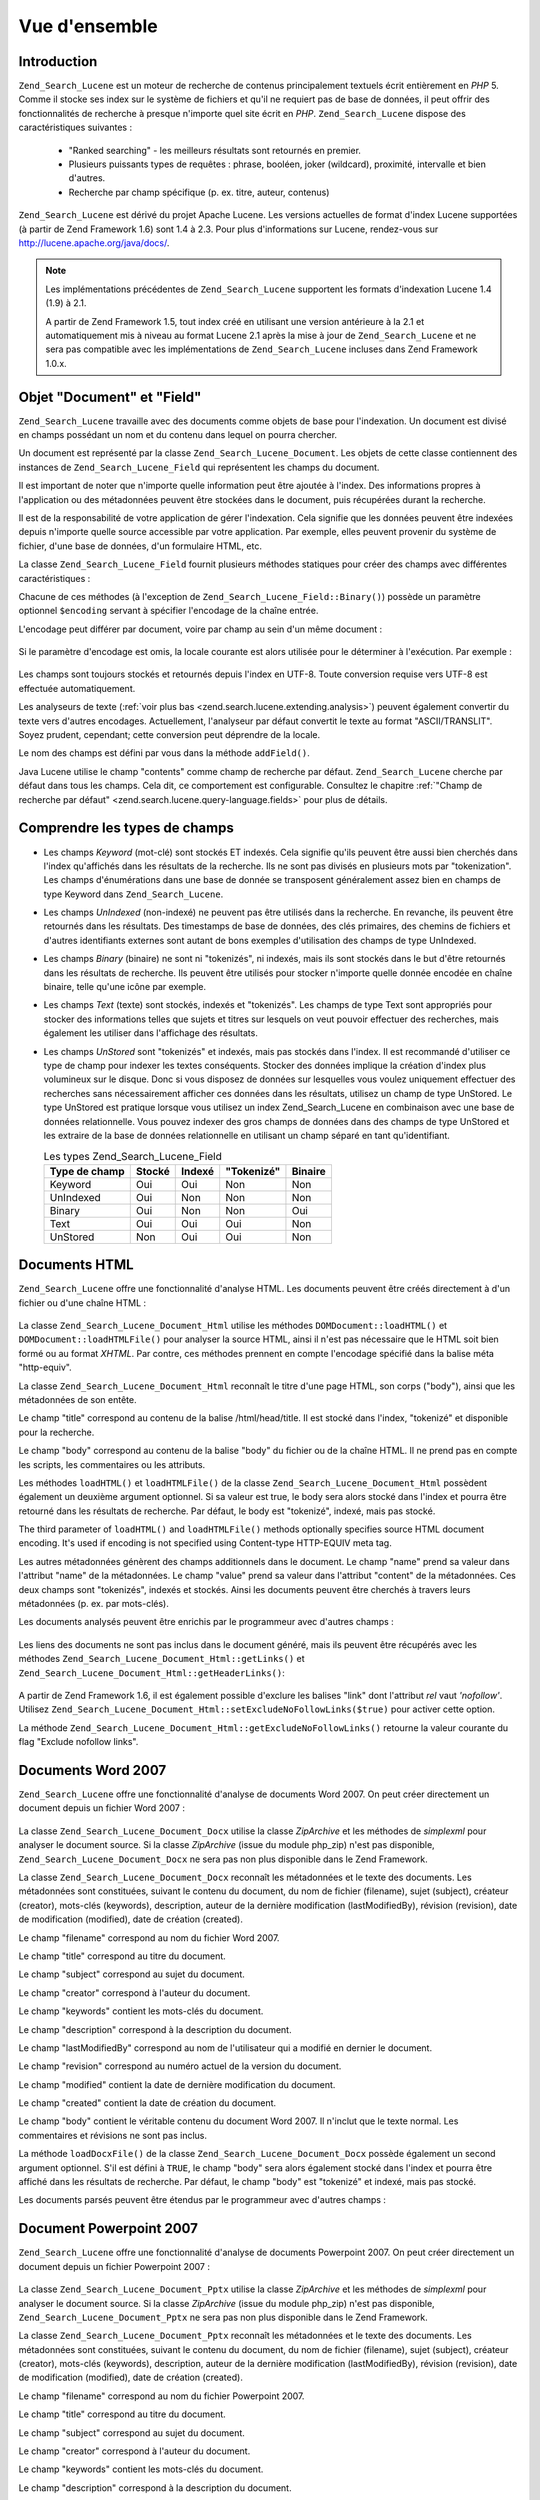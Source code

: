 .. _zend.search.lucene.overview:

Vue d'ensemble
==============

.. _zend.search.lucene.introduction:

Introduction
------------

``Zend_Search_Lucene`` est un moteur de recherche de contenus principalement textuels écrit entièrement en *PHP*
5. Comme il stocke ses index sur le système de fichiers et qu'il ne requiert pas de base de données, il peut
offrir des fonctionnalités de recherche à presque n'importe quel site écrit en *PHP*. ``Zend_Search_Lucene``
dispose des caractéristiques suivantes :

   - "Ranked searching" - les meilleurs résultats sont retournés en premier.

   - Plusieurs puissants types de requêtes : phrase, booléen, joker (wildcard), proximité, intervalle et bien
     d'autres.

   - Recherche par champ spécifique (p. ex. titre, auteur, contenus)

``Zend_Search_Lucene`` est dérivé du projet Apache Lucene. Les versions actuelles de format d'index Lucene
supportées (à partir de Zend Framework 1.6) sont 1.4 à 2.3. Pour plus d'informations sur Lucene, rendez-vous sur
`http://lucene.apache.org/java/docs/`_.

.. note::

   Les implémentations précédentes de ``Zend_Search_Lucene`` supportent les formats d'indexation Lucene 1.4
   (1.9) à 2.1.

   A partir de Zend Framework 1.5, tout index créé en utilisant une version antérieure à la 2.1 et
   automatiquement mis à niveau au format Lucene 2.1 après la mise à jour de ``Zend_Search_Lucene`` et ne sera
   pas compatible avec les implémentations de ``Zend_Search_Lucene`` incluses dans Zend Framework 1.0.x.

.. _zend.search.lucene.index-creation.documents-and-fields:

Objet "Document" et "Field"
---------------------------

``Zend_Search_Lucene`` travaille avec des documents comme objets de base pour l'indexation. Un document est divisé
en champs possédant un nom et du contenu dans lequel on pourra chercher.

Un document est représenté par la classe ``Zend_Search_Lucene_Document``. Les objets de cette classe contiennent
des instances de ``Zend_Search_Lucene_Field`` qui représentent les champs du document.

Il est important de noter que n'importe quelle information peut être ajoutée à l'index. Des informations propres
à l'application ou des métadonnées peuvent être stockées dans le document, puis récupérées durant la
recherche.

Il est de la responsabilité de votre application de gérer l'indexation. Cela signifie que les données peuvent
être indexées depuis n'importe quelle source accessible par votre application. Par exemple, elles peuvent
provenir du système de fichier, d'une base de données, d'un formulaire HTML, etc.

La classe ``Zend_Search_Lucene_Field`` fournit plusieurs méthodes statiques pour créer des champs avec
différentes caractéristiques :

.. code-block:: php
   :linenos:

   $doc = new Zend_Search_Lucene_Document();

   // Le champ n'est pas "tokenizé", mais il est indexé et stocké dans l'index.
   // Les champs stockés peuvent être récupéré depuis l'index.
   $doc->addField(Zend_Search_Lucene_Field::Keyword('doctype',
                                                    'autogenerated'));

   // Le champ n'est ni "tokenizé", ni indexé, mais il est stocké dans l'index.
   $doc->addField(Zend_Search_Lucene_Field::UnIndexed('created',
                                                      time()));

   // Un champ chaîne binaire qui n'est ni "tokenizé", ni indexé, mais
   // stocké dans l'index.
   $doc->addField(Zend_Search_Lucene_Field::Binary('icon',
                                                   $iconData));

   // Un champ "tokenizé", indexé et stocké dans l'index.
   $doc->addField(Zend_Search_Lucene_Field::Text('annotation',
                                                 'Document annotation text'));

   // Un champ "tokenizé" et indexé, mais pas stocké dans l'index.
   $doc->addField(Zend_Search_Lucene_Field::UnStored('contents',
                                                     'My document content'));

Chacune de ces méthodes (à l'exception de ``Zend_Search_Lucene_Field::Binary()``) possède un paramètre
optionnel ``$encoding`` servant à spécifier l'encodage de la chaîne entrée.

L'encodage peut différer par document, voire par champ au sein d'un même document :

   .. code-block:: php
      :linenos:

      $doc = new Zend_Search_Lucene_Document();
      $doc->addField(Zend_Search_Lucene_Field::Text('title',
                                                    $title,
                                                    'iso-8859-1'));
      $doc->addField(Zend_Search_Lucene_Field::UnStored('contents',
                                                        $contents,
                                                        'utf-8'));



Si le paramètre d'encodage est omis, la locale courante est alors utilisée pour le déterminer à l'exécution.
Par exemple :

   .. code-block:: php
      :linenos:

      setlocale(LC_ALL, 'de_DE.iso-8859-1');
      ...
      $doc->addField(Zend_Search_Lucene_Field::UnStored('contents', $contents));



Les champs sont toujours stockés et retournés depuis l'index en UTF-8. Toute conversion requise vers UTF-8 est
effectuée automatiquement.

Les analyseurs de texte (:ref:`voir plus bas <zend.search.lucene.extending.analysis>`) peuvent également convertir
du texte vers d'autres encodages. Actuellement, l'analyseur par défaut convertit le texte au format
"ASCII/TRANSLIT". Soyez prudent, cependant; cette conversion peut déprendre de la locale.

Le nom des champs est défini par vous dans la méthode ``addField()``.

Java Lucene utilise le champ "contents" comme champ de recherche par défaut. ``Zend_Search_Lucene`` cherche par
défaut dans tous les champs. Cela dit, ce comportement est configurable. Consultez le chapitre :ref:`"Champ de
recherche par défaut" <zend.search.lucene.query-language.fields>` pour plus de détails.

.. _zend.search.lucene.index-creation.understanding-field-types:

Comprendre les types de champs
------------------------------

- Les champs *Keyword* (mot-clé) sont stockés ET indexés. Cela signifie qu'ils peuvent être aussi bien
  cherchés dans l'index qu'affichés dans les résultats de la recherche. Ils ne sont pas divisés en plusieurs
  mots par "tokenization". Les champs d'énumérations dans une base de donnée se transposent généralement assez
  bien en champs de type Keyword dans ``Zend_Search_Lucene``.

- Les champs *UnIndexed* (non-indexé) ne peuvent pas être utilisés dans la recherche. En revanche, ils peuvent
  être retournés dans les résultats. Des timestamps de base de données, des clés primaires, des chemins de
  fichiers et d'autres identifiants externes sont autant de bons exemples d'utilisation des champs de type
  UnIndexed.

- Les champs *Binary* (binaire) ne sont ni "tokenizés", ni indexés, mais ils sont stockés dans le but d'être
  retournés dans les résultats de recherche. Ils peuvent être utilisés pour stocker n'importe quelle donnée
  encodée en chaîne binaire, telle qu'une icône par exemple.

- Les champs *Text* (texte) sont stockés, indexés et "tokenizés". Les champs de type Text sont appropriés pour
  stocker des informations telles que sujets et titres sur lesquels on veut pouvoir effectuer des recherches, mais
  également les utiliser dans l'affichage des résultats.

- Les champs *UnStored* sont "tokenizés" et indexés, mais pas stockés dans l'index. Il est recommandé
  d'utiliser ce type de champ pour indexer les textes conséquents. Stocker des données implique la création
  d'index plus volumineux sur le disque. Donc si vous disposez de données sur lesquelles vous voulez uniquement
  effectuer des recherches sans nécessairement afficher ces données dans les résultats, utilisez un champ de
  type UnStored. Le type UnStored est pratique lorsque vous utilisez un index Zend_Search_Lucene en combinaison
  avec une base de données relationnelle. Vous pouvez indexer des gros champs de données dans des champs de type
  UnStored et les extraire de la base de données relationnelle en utilisant un champ séparé en tant
  qu'identifiant.

  .. _zend.search.lucene.index-creation.understanding-field-types.table:

  .. table:: Les types Zend_Search_Lucene_Field

     +-------------+------+------+----------+-------+
     |Type de champ|Stocké|Indexé|"Tokenizé"|Binaire|
     +=============+======+======+==========+=======+
     |Keyword      |Oui   |Oui   |Non       |Non    |
     +-------------+------+------+----------+-------+
     |UnIndexed    |Oui   |Non   |Non       |Non    |
     +-------------+------+------+----------+-------+
     |Binary       |Oui   |Non   |Non       |Oui    |
     +-------------+------+------+----------+-------+
     |Text         |Oui   |Oui   |Oui       |Non    |
     +-------------+------+------+----------+-------+
     |UnStored     |Non   |Oui   |Oui       |Non    |
     +-------------+------+------+----------+-------+

.. _zend.search.lucene.index-creation.html-documents:

Documents HTML
--------------

``Zend_Search_Lucene`` offre une fonctionnalité d'analyse HTML. Les documents peuvent être créés directement à
d'un fichier ou d'une chaîne HTML :

   .. code-block:: php
      :linenos:

      $doc = Zend_Search_Lucene_Document_Html::loadHTMLFile($filename);
      $index->addDocument($doc);
      ...
      $doc = Zend_Search_Lucene_Document_Html::loadHTML($htmlString);
      $index->addDocument($doc);



La classe ``Zend_Search_Lucene_Document_Html`` utilise les méthodes ``DOMDocument::loadHTML()`` et
``DOMDocument::loadHTMLFile()`` pour analyser la source HTML, ainsi il n'est pas nécessaire que le HTML soit bien
formé ou au format *XHTML*. Par contre, ces méthodes prennent en compte l'encodage spécifié dans la balise
méta "http-equiv".

La classe ``Zend_Search_Lucene_Document_Html`` reconnaît le titre d'une page HTML, son corps ("body"), ainsi que
les métadonnées de son entête.

Le champ "title" correspond au contenu de la balise /html/head/title. Il est stocké dans l'index, "tokenizé" et
disponible pour la recherche.

Le champ "body" correspond au contenu de la balise "body" du fichier ou de la chaîne HTML. Il ne prend pas en
compte les scripts, les commentaires ou les attributs.

Les méthodes ``loadHTML()`` et ``loadHTMLFile()`` de la classe ``Zend_Search_Lucene_Document_Html`` possèdent
également un deuxième argument optionnel. Si sa valeur est true, le body sera alors stocké dans l'index et
pourra être retourné dans les résultats de recherche. Par défaut, le body est "tokenizé", indexé, mais pas
stocké.

The third parameter of ``loadHTML()`` and ``loadHTMLFile()`` methods optionally specifies source HTML document
encoding. It's used if encoding is not specified using Content-type HTTP-EQUIV meta tag.

Les autres métadonnées génèrent des champs additionnels dans le document. Le champ "name" prend sa valeur dans
l'attribut "name" de la métadonnées. Le champ "value" prend sa valeur dans l'attribut "content" de la
métadonnées. Ces deux champs sont "tokenizés", indexés et stockés. Ainsi les documents peuvent être cherchés
à travers leurs métadonnées (p. ex. par mots-clés).

Les documents analysés peuvent être enrichis par le programmeur avec d'autres champs :

   .. code-block:: php
      :linenos:

      $doc = Zend_Search_Lucene_Document_Html::loadHTML($htmlString);
      $doc->addField(Zend_Search_Lucene_Field::UnIndexed('created',
                                                         time()));
      $doc->addField(Zend_Search_Lucene_Field::UnIndexed('updated',
                                                         time()));
      $doc->addField(Zend_Search_Lucene_Field::Text('annotation',
                                                    'Document annotation text'));
      $index->addDocument($doc);



Les liens des documents ne sont pas inclus dans le document généré, mais ils peuvent être récupérés avec les
méthodes ``Zend_Search_Lucene_Document_Html::getLinks()`` et
``Zend_Search_Lucene_Document_Html::getHeaderLinks()``:

   .. code-block:: php
      :linenos:

      $doc = Zend_Search_Lucene_Document_Html::loadHTML($htmlString);
      $linksArray = $doc->getLinks();
      $headerLinksArray = $doc->getHeaderLinks();



A partir de Zend Framework 1.6, il est également possible d'exclure les balises "link" dont l'attribut *rel* vaut
*'nofollow'*. Utilisez ``Zend_Search_Lucene_Document_Html::setExcludeNoFollowLinks($true)`` pour activer cette
option.

La méthode ``Zend_Search_Lucene_Document_Html::getExcludeNoFollowLinks()`` retourne la valeur courante du flag
"Exclude nofollow links".

.. _zend.search.lucene.index-creation.docx-documents:

Documents Word 2007
-------------------

``Zend_Search_Lucene`` offre une fonctionnalité d'analyse de documents Word 2007. On peut créer directement un
document depuis un fichier Word 2007 :

   .. code-block:: php
      :linenos:

      $doc = Zend_Search_Lucene_Document_Docx::loadDocxFile($filename);
      $index->addDocument($doc);



La classe ``Zend_Search_Lucene_Document_Docx`` utilise la classe *ZipArchive* et les méthodes de *simplexml* pour
analyser le document source. Si la classe *ZipArchive* (issue du module php_zip) n'est pas disponible,
``Zend_Search_Lucene_Document_Docx`` ne sera pas non plus disponible dans le Zend Framework.

La classe ``Zend_Search_Lucene_Document_Docx`` reconnaît les métadonnées et le texte des documents. Les
métadonnées sont constituées, suivant le contenu du document, du nom de fichier (filename), sujet (subject),
créateur (creator), mots-clés (keywords), description, auteur de la dernière modification (lastModifiedBy),
révision (revision), date de modification (modified), date de création (created).

Le champ "filename" correspond au nom du fichier Word 2007.

Le champ "title" correspond au titre du document.

Le champ "subject" correspond au sujet du document.

Le champ "creator" correspond à l'auteur du document.

Le champ "keywords" contient les mots-clés du document.

Le champ "description" correspond à la description du document.

Le champ "lastModifiedBy" correspond au nom de l'utilisateur qui a modifié en dernier le document.

Le champ "revision" correspond au numéro actuel de la version du document.

Le champ "modified" contient la date de dernière modification du document.

Le champ "created" contient la date de création du document.

Le champ "body" contient le véritable contenu du document Word 2007. Il n'inclut que le texte normal. Les
commentaires et révisions ne sont pas inclus.

La méthode ``loadDocxFile()`` de la classe ``Zend_Search_Lucene_Document_Docx`` possède également un second
argument optionnel. S'il est défini à ``TRUE``, le champ "body" sera alors également stocké dans l'index et
pourra être affiché dans les résultats de recherche. Par défaut, le champ "body" est "tokenizé" et indexé,
mais pas stocké.

Les documents parsés peuvent être étendus par le programmeur avec d'autres champs :

   .. code-block:: php
      :linenos:

      $doc = Zend_Search_Lucene_Document_Docx::loadDocxFile($filename);
      $doc->addField(Zend_Search_Lucene_Field::UnIndexed(
          'indexTime',
          time())
      );
      $doc->addField(Zend_Search_Lucene_Field::Text(
          'annotation',
          'Document annotation text')
      );
      $index->addDocument($doc);



.. _zend.search.lucene.index-creation.pptx-documents:

Document Powerpoint 2007
------------------------

``Zend_Search_Lucene`` offre une fonctionnalité d'analyse de documents Powerpoint 2007. On peut créer directement
un document depuis un fichier Powerpoint 2007 :

   .. code-block:: php
      :linenos:

      $doc = Zend_Search_Lucene_Document_Pptx::loadPptxFile($filename);
      $index->addDocument($doc);



La classe ``Zend_Search_Lucene_Document_Pptx`` utilise la classe *ZipArchive* et les méthodes de *simplexml* pour
analyser le document source. Si la classe *ZipArchive* (issue du module php_zip) n'est pas disponible,
``Zend_Search_Lucene_Document_Pptx`` ne sera pas non plus disponible dans le Zend Framework.

La classe ``Zend_Search_Lucene_Document_Pptx`` reconnaît les métadonnées et le texte des documents. Les
métadonnées sont constituées, suivant le contenu du document, du nom de fichier (filename), sujet (subject),
créateur (creator), mots-clés (keywords), description, auteur de la dernière modification (lastModifiedBy),
révision (revision), date de modification (modified), date de création (created).

Le champ "filename" correspond au nom du fichier Powerpoint 2007.

Le champ "title" correspond au titre du document.

Le champ "subject" correspond au sujet du document.

Le champ "creator" correspond à l'auteur du document.

Le champ "keywords" contient les mots-clés du document.

Le champ "description" correspond à la description du document.

Le champ "lastModifiedBy" correspond au nom de l'utilisateur qui a modifié en dernier le document.

Le champ "revision" correspond au numéro actuel de la version du document.

Le champ "modified" contient la date de dernière modification du document.

Le champ "created" contient la date de création du document.

Le champ "body" contient le véritable contenu de toutes les slides, ainsi que les notes dans le document
Powerpoint 2007.

La méthode ``loadPptxFile()`` de la classe ``Zend_Search_Lucene_Document_Pptx`` possède également un second
argument optionnel. S'il est défini à true, le champ "body" sera alors également stocké dans l'index et pourra
être affiché dans les résultats de recherche. Par défaut, le champ "body" est "tokenizé" et indexé, mais pas
stocké.

Les documents analysés peuvent être étendus par le programmeur avec d'autres champs :

   .. code-block:: php
      :linenos:

      $doc = Zend_Search_Lucene_Document_Pptx::loadPptxFile($filename);
      $doc->addField(Zend_Search_Lucene_Field::UnIndexed(
          'indexTime',
          time()));
      $doc->addField(Zend_Search_Lucene_Field::Text(
          'annotation',
          'Document annotation text'));
      $index->addDocument($doc);



.. _zend.search.lucene.index-creation.xlsx-documents:

Documents Excel 2007
--------------------

``Zend_Search_Lucene`` offre une fonctionnalité d'analyse de documents Excel 2007. On peut créer directement un
document depuis un fichier Excel 2007 :

   .. code-block:: php
      :linenos:

      $doc = Zend_Search_Lucene_Document_Xlsx::loadXlsxFile($filename);
      $index->addDocument($doc);



La classe ``Zend_Search_Lucene_Document_Xlsx`` utilise la classe *ZipArchive* et les méthodes de *simplexml* pour
analyser le document source. Si la classe *ZipArchive* (issue du module php_zip) n'est pas disponible,
``Zend_Search_Lucene_Document_Xlsx`` ne sera pas non plus disponible dans le Zend Framework.

La classe ``Zend_Search_Lucene_Document_Xlsx`` reconnaît les métadonnées et le texte des documents. Les
métadonnées sont constituées, suivant le contenu du document, du nom de fichier (filename), sujet (subject),
créateur (creator), mots-clés (keywords), description, auteur de la dernière modification (lastModifiedBy),
révision (revision), date de modification (modified), date de création (created).

Le champ "filename" correspond au nom du fichier Excel 2007.

Le champ "title" correspond au titre du document.

Le champ "subject" correspond au sujet du document.

Le champ "creator" correspond à l'auteur du document.

Le champ "keywords" contient les mots-clés du document.

Le champ "description" correspond à la description du document.

Le champ "lastModifiedBy" correspond au nom de l'utilisateur qui a modifié en dernier le document.

Le champ "revision" correspond au numéro actuel de la version du document.

Le champ "modified" contient la date de dernière modification du document.

Le champ "created" contient la date de création du document.

Le champ "body" contient le véritable contenu de toutes les cellules de toutes les feuilles de calcul du document
Excel 2007.

La méthode ``loadXlsxFile()`` de la classe ``Zend_Search_Lucene_Document_Xlsx`` possède également un second
argument optionnel. S'il est défini à true, le champ "body" sera alors également stocké dans l'index et pourra
être affiché dans les résultats de recherche. Par défaut, le champ "body" est "tokenizé" et indexé, mais pas
stocké.

Les documents analysés peuvent être étendus par le programmeur avec d'autres champs :

   .. code-block:: php
      :linenos:

      $doc = Zend_Search_Lucene_Document_Xlsx::loadXlsxFile($filename);
      $doc->addField(Zend_Search_Lucene_Field::UnIndexed(
          'indexTime',
          time()));
      $doc->addField(Zend_Search_Lucene_Field::Text(
          'annotation',
          'Document annotation text'));
      $index->addDocument($doc);





.. _`http://lucene.apache.org/java/docs/`: http://lucene.apache.org/java/docs/
